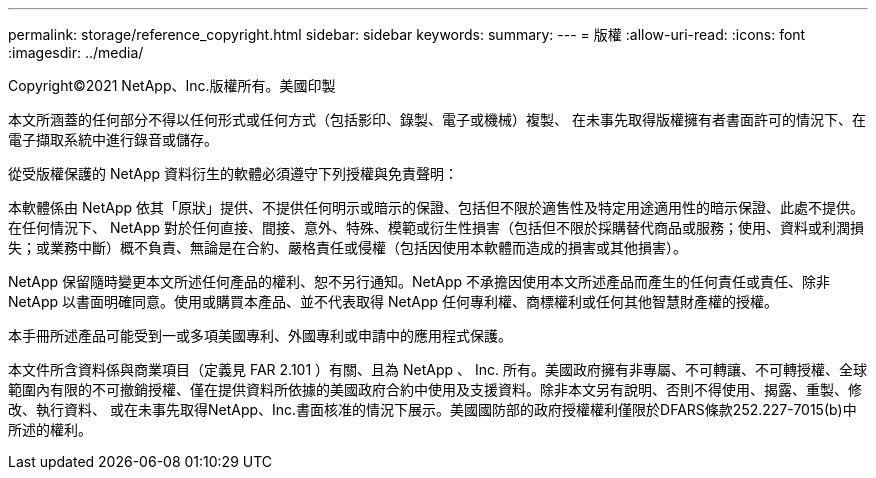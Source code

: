 ---
permalink: storage/reference_copyright.html 
sidebar: sidebar 
keywords:  
summary:  
---
= 版權
:allow-uri-read: 
:icons: font
:imagesdir: ../media/


Copyright©2021 NetApp、Inc.版權所有。美國印製

本文所涵蓋的任何部分不得以任何形式或任何方式（包括影印、錄製、電子或機械）複製、 在未事先取得版權擁有者書面許可的情況下、在電子擷取系統中進行錄音或儲存。

從受版權保護的 NetApp 資料衍生的軟體必須遵守下列授權與免責聲明：

本軟體係由 NetApp 依其「原狀」提供、不提供任何明示或暗示的保證、包括但不限於適售性及特定用途適用性的暗示保證、此處不提供。在任何情況下、 NetApp 對於任何直接、間接、意外、特殊、模範或衍生性損害（包括但不限於採購替代商品或服務；使用、資料或利潤損失；或業務中斷）概不負責、無論是在合約、嚴格責任或侵權（包括因使用本軟體而造成的損害或其他損害）。

NetApp 保留隨時變更本文所述任何產品的權利、恕不另行通知。NetApp 不承擔因使用本文所述產品而產生的任何責任或責任、除非 NetApp 以書面明確同意。使用或購買本產品、並不代表取得 NetApp 任何專利權、商標權利或任何其他智慧財產權的授權。

本手冊所述產品可能受到一或多項美國專利、外國專利或申請中的應用程式保護。

本文件所含資料係與商業項目（定義見 FAR 2.101 ）有關、且為 NetApp 、 Inc. 所有。美國政府擁有非專屬、不可轉讓、不可轉授權、全球範圍內有限的不可撤銷授權、僅在提供資料所依據的美國政府合約中使用及支援資料。除非本文另有說明、否則不得使用、揭露、重製、修改、執行資料、 或在未事先取得NetApp、Inc.書面核准的情況下展示。美國國防部的政府授權權利僅限於DFARS條款252.227-7015(b)中所述的權利。

